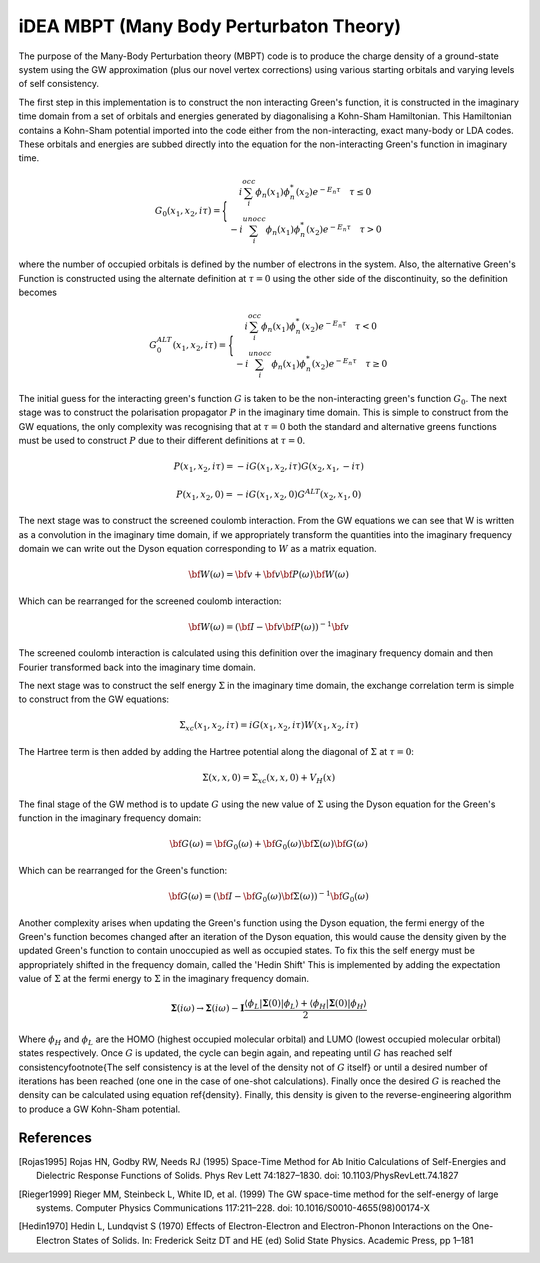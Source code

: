 iDEA MBPT (Many Body Perturbaton Theory)
========================================

The purpose of the Many-Body Perturbation theory (MBPT) code is to produce the charge density of a ground-state system using the GW approximation (plus our novel vertex corrections) using
various starting orbitals and varying levels of self consistency.

The first step in this implementation is to construct the non interacting Green's function, it is constructed in the imaginary time domain from a set of orbitals and energies
generated by diagonalising a Kohn-Sham Hamiltonian. This Hamiltonian contains a Kohn-Sham potential imported into the code either from the non-interacting, exact many-body
or LDA codes. These orbitals and energies are subbed directly into the equation for the non-interacting Green's function in imaginary time.

    .. math ::

        G_0\left(x_1,x_2,i\tau\right)=\Bigg\{
        \begin{matrix}
        i\sum_{i}^{occ}\phi_n\left(x_1\right)\phi^{*}_{n}\left(x_2\right)e^{-E_{n}\tau} \quad \tau\le 0  \\
        -i\sum_{i}^{unocc}\phi_n\left(x_1\right)\phi^{*}_{n}\left(x_2\right)e^{-E_{n}\tau} \quad \tau>0
        \end{matrix}

where the number of occupied orbitals is defined by the number of electrons in the system. Also, the alternative Green's Function is constructed using the alternate definition at :math:`\tau=0` using
the other side of the discontinuity, so the definition becomes

    .. math ::

        G_{0}^{ALT}\left(x_1,x_2,i\tau\right)=\Bigg\{
        \begin{matrix}
        i\sum_{i}^{occ}\phi_n\left(x_1\right)\phi^{*}_{n}\left(x_2\right)e^{-E_{n}\tau} \quad \tau< 0  \\
        -i\sum_{i}^{unocc}\phi_n\left(x_1\right)\phi^{*}_{n}\left(x_2\right)e^{-E_{n}\tau} \quad \tau\ge 0
        \end{matrix}

The initial guess for the interacting green's function :math:`G` is taken to be the non-interacting green's function :math:`G_0`. The next stage was to construct the polarisation propagator :math:`P`
in the imaginary time domain. This is simple to construct from the GW equations, the only complexity was recognising that at :math:`\tau=0` both the standard and alternative greens functions
must be used to construct :math:`P` due to their different definitions at :math:`\tau=0`.

.. math:: P\left(x_1,x_2,i\tau\right) = -iG\left(x_1,x_2,i\tau\right)G\left(x_2,x_1,-i\tau\right)
.. math:: P\left(x_1,x_2,0\right) = -iG\left(x_1,x_2,0\right)G^{ALT}\left(x_2,x_1,0\right)

The next stage was to construct the screened coulomb interaction. From the GW equations we can see that W is written as a convolution in the imaginary time domain, if we appropriately
transform the quantities into the imaginary frequency domain we can write out the Dyson equation corresponding to :math:`W` as a matrix equation.

.. math:: \bf{W}\left(\omega\right)=\bf{v}+\bf{v}\bf{P}\left(\omega\right)\bf{W}\left(\omega\right)

Which can be rearranged for the screened coulomb interaction:

.. math:: \bf{W}\left(\omega\right)=\left(\bf{I}-\bf{v}\bf{P}\left(\omega\right)\right)^{-1}\bf{v}

The screened coulomb interaction is calculated using this definition over the imaginary frequency domain and then Fourier transformed back into the imaginary time domain.

The next stage was to construct the self energy :math:`\Sigma` in the imaginary time domain, the exchange correlation term is simple to construct from the GW equations:

.. math:: \Sigma_{xc}\left(x_1,x_2,i\tau\right) = iG\left(x_1,x_2,i\tau\right)W\left(x_1,x_2,i\tau\right)

The Hartree term is then added by adding the Hartree potential along the diagonal of :math:`\Sigma` at :math:`\tau=0`:

.. math:: \Sigma\left(x,x,0\right) = \Sigma_{xc}\left(x,x,0\right) + V_{H}\left(x\right)

The final stage of the GW method is to update :math:`G` using the new value of :math:`\Sigma` using the Dyson equation for the Green's function in the imaginary frequency domain:

.. math:: \bf{G}\left(\omega\right)=\bf{G_0}\left(\omega\right)+\bf{G_0}\left(\omega\right)\bf{\Sigma}\left(\omega\right)\bf{G}\left(\omega\right)

Which can be rearranged for the Green's function:

.. math:: \bf{G}\left(\omega\right)=\left(\bf{I}-\bf{G_0}\left(\omega\right)\bf{\Sigma}\left(\omega\right)\right)^{-1}\bf{G_0}\left(\omega\right)

Another complexity arises when updating the Green's function using the Dyson equation, the fermi energy of the Green's function becomes changed after an iteration of the
Dyson equation, this would cause the density given by the updated Green's function to contain unoccupied as well as occupied states. To fix this the self energy must be
appropriately shifted in the frequency domain, called the 'Hedin Shift' This is implemented by adding the expectation value of :math:`\Sigma` at the fermi energy to
:math:`\Sigma` in the imaginary frequency domain.

.. math:: \mathbf{\Sigma}\left(i\omega\right) \rightarrow \mathbf{\Sigma}\left(i\omega\right) - \mathbf{I}\frac{\langle \phi_L | \mathbf{\Sigma}\left(0\right) | \phi_L \rangle + \langle \phi_H | \mathbf{\Sigma}\left(0\right) | \phi_H \rangle}{2}

Where :math:`\phi_H` and :math:`\phi_L` are the HOMO (highest occupied molecular orbital) and LUMO (lowest occupied molecular orbital) states respectively. Once :math:`G` is updated,
the cycle can begin again, and repeating until :math:`G` has reached self consistency\footnote{The self consistency is at the level of the density not of :math:`G` itself} or
until a desired number of iterations has been reached (one one in the case of one-shot calculations). Finally once the desired :math:`G` is reached the density can be
calculated using equation \ref{density}. Finally, this density is given to the reverse-engineering algorithm to produce a GW Kohn-Sham potential.


References
----------

.. [Rojas1995] Rojas HN, Godby RW, Needs RJ (1995) Space-Time Method for Ab Initio Calculations of Self-Energies and Dielectric Response Functions of Solids. Phys Rev Lett 74:1827–1830. doi: 10.1103/PhysRevLett.74.1827

.. [Rieger1999] Rieger MM, Steinbeck L, White ID, et al. (1999) The GW space-time method for the self-energy of large systems. Computer Physics Communications 117:211–228. doi: 10.1016/S0010-4655(98)00174-X

.. [Hedin1970] Hedin L, Lundqvist S (1970) Effects of Electron-Electron and Electron-Phonon Interactions on the One-Electron States of Solids. In: Frederick Seitz DT and HE (ed) Solid State Physics. Academic Press, pp 1–181
